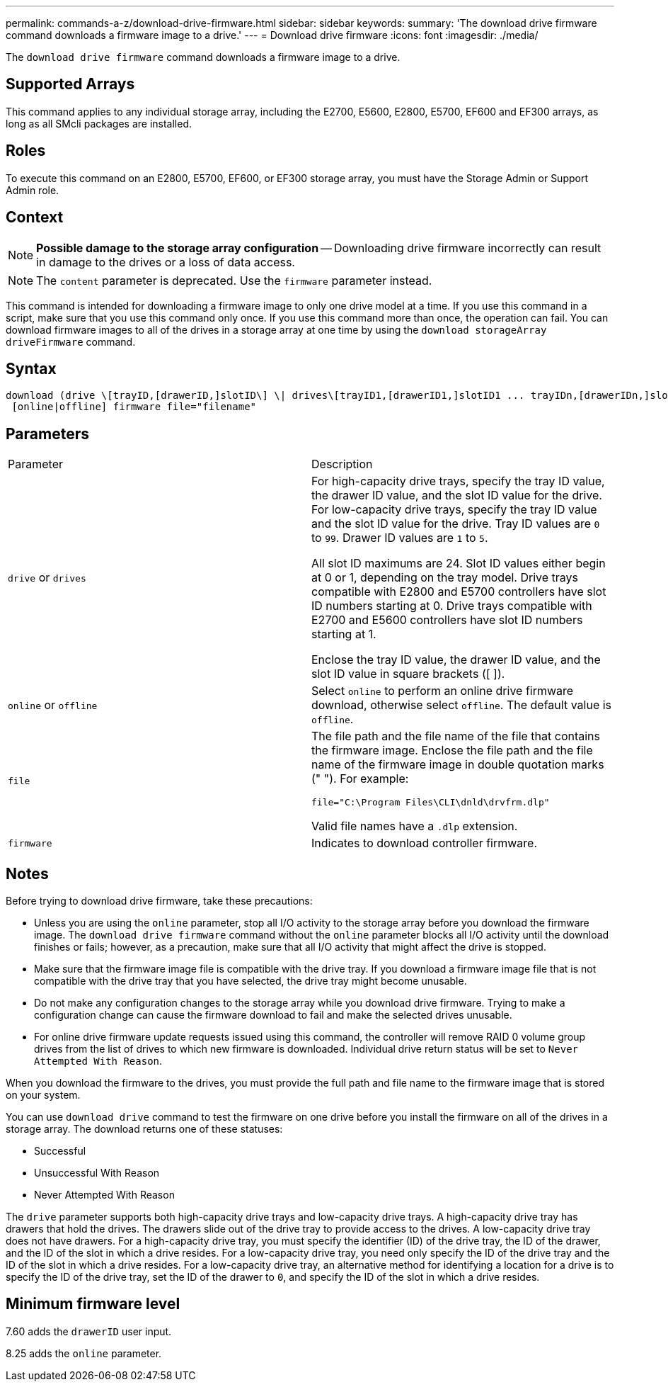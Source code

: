 ---
permalink: commands-a-z/download-drive-firmware.html
sidebar: sidebar
keywords: 
summary: 'The download drive firmware command downloads a firmware image to a drive.'
---
= Download drive firmware
:icons: font
:imagesdir: ./media/

[.lead]
The `download drive firmware` command downloads a firmware image to a drive.

== Supported Arrays

This command applies to any individual storage array, including the E2700, E5600, E2800, E5700, EF600 and EF300 arrays, as long as all SMcli packages are installed.

== Roles

To execute this command on an E2800, E5700, EF600, or EF300 storage array, you must have the Storage Admin or Support Admin role.

== Context

[NOTE]
====
*Possible damage to the storage array configuration* -- Downloading drive firmware incorrectly can result in damage to the drives or a loss of data access.
====

[NOTE]
====
The `content` parameter is deprecated. Use the `firmware` parameter instead.
====

This command is intended for downloading a firmware image to only one drive model at a time. If you use this command in a script, make sure that you use this command only once. If you use this command more than once, the operation can fail. You can download firmware images to all of the drives in a storage array at one time by using the `download storageArray driveFirmware` command.

== Syntax

----
download (drive \[trayID,[drawerID,]slotID\] \| drives\[trayID1,[drawerID1,]slotID1 ... trayIDn,[drawerIDn,]slotIDn\])
 [online|offline] firmware file="filename"
----

== Parameters

|===
| Parameter| Description
a|
`drive` or `drives`
a|
For high-capacity drive trays, specify the tray ID value, the drawer ID value, and the slot ID value for the drive. For low-capacity drive trays, specify the tray ID value and the slot ID value for the drive. Tray ID values are `0` to `99`. Drawer ID values are `1` to `5`.

All slot ID maximums are 24. Slot ID values either begin at 0 or 1, depending on the tray model. Drive trays compatible with E2800 and E5700 controllers have slot ID numbers starting at 0. Drive trays compatible with E2700 and E5600 controllers have slot ID numbers starting at 1.

Enclose the tray ID value, the drawer ID value, and the slot ID value in square brackets ([ ]).

a|
`online` or `offline`
a|
Select `online` to perform an online drive firmware download, otherwise select `offline`. The default value is `offline`.

a|
`file`
a|
The file path and the file name of the file that contains the firmware image. Enclose the file path and the file name of the firmware image in double quotation marks (" "). For example:

`file="C:\Program Files\CLI\dnld\drvfrm.dlp"`

Valid file names have a `.dlp`  extension.

a|
`firmware`
a|
Indicates to download controller firmware.

|===

== Notes

Before trying to download drive firmware, take these precautions:

* Unless you are using the `online` parameter, stop all I/O activity to the storage array before you download the firmware image. The `download drive firmware` command without the `online` parameter blocks all I/O activity until the download finishes or fails; however, as a precaution, make sure that all I/O activity that might affect the drive is stopped.
* Make sure that the firmware image file is compatible with the drive tray. If you download a firmware image file that is not compatible with the drive tray that you have selected, the drive tray might become unusable.
* Do not make any configuration changes to the storage array while you download drive firmware. Trying to make a configuration change can cause the firmware download to fail and make the selected drives unusable.
* For online drive firmware update requests issued using this command, the controller will remove RAID 0 volume group drives from the list of drives to which new firmware is downloaded. Individual drive return status will be set to `Never Attempted With Reason`.

When you download the firmware to the drives, you must provide the full path and file name to the firmware image that is stored on your system.

You can use `download drive` command to test the firmware on one drive before you install the firmware on all of the drives in a storage array. The download returns one of these statuses:

* Successful
* Unsuccessful With Reason
* Never Attempted With Reason

The `drive` parameter supports both high-capacity drive trays and low-capacity drive trays. A high-capacity drive tray has drawers that hold the drives. The drawers slide out of the drive tray to provide access to the drives. A low-capacity drive tray does not have drawers. For a high-capacity drive tray, you must specify the identifier (ID) of the drive tray, the ID of the drawer, and the ID of the slot in which a drive resides. For a low-capacity drive tray, you need only specify the ID of the drive tray and the ID of the slot in which a drive resides. For a low-capacity drive tray, an alternative method for identifying a location for a drive is to specify the ID of the drive tray, set the ID of the drawer to `0`, and specify the ID of the slot in which a drive resides.

== Minimum firmware level

7.60 adds the `drawerID` user input.

8.25 adds the `online` parameter.
